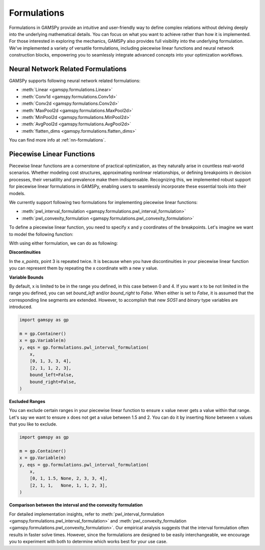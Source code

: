 .. _formulations:

************
Formulations
************

.. meta::
   :description: GAMSPy User Guide
   :keywords: User, Guide, GAMSPy, gamspy, GAMS, gams, mathematical modeling, sparsity, performance, piecewise, linear, function

Formulations in GAMSPy provide an intuitive and user-friendly way to define
complex relations without delving deeply into the underlying mathematical
details. You can focus on what you want to achieve rather than how it is
implemented. For those interested in exploring the mechanics, GAMSPy also
provides full visibility into the underlying formulation. We've implemented a
variety of versatile formulations, including piecewise linear functions and
neural network construction blocks, empowering you to seamlessly integrate
advanced concepts into your optimization workflows.


Neural Network Related Formulations
-----------------------------------

GAMSPy supports following neural network related formulations:

- :meth:`Linear <gamspy.formulations.Linear>`
- :meth:`Conv1d <gamspy.formulations.Conv1d>`
- :meth:`Conv2d <gamspy.formulations.Conv2d>`
- :meth:`MaxPool2d <gamspy.formulations.MaxPool2d>`
- :meth:`MinPool2d <gamspy.formulations.MinPool2d>`
- :meth:`AvgPool2d <gamspy.formulations.AvgPool2d>`
- :meth:`flatten_dims <gamspy.formulations.flatten_dims>`

You can find more info at :ref:`nn-formulations`.


Piecewise Linear Functions
--------------------------

Piecewise linear functions are a cornerstone of practical optimization, as they
naturally arise in countless real-world scenarios. Whether modeling cost
structures, approximating nonlinear relationships, or defining breakpoints in
decision processes, their versatility and prevalence make them indispensable.
Recognizing this, we implemented robust support for piecewise linear
formulations in GAMSPy, enabling users to seamlessly incorporate these
essential tools into their models.

We currently support following two formulations for implementing piecewise
linear functions:

- :meth:`pwl_interval_formulation <gamspy.formulations.pwl_interval_formulation>`
- :meth:`pwl_convexity_formulation <gamspy.formulations.pwl_convexity_formulation>`


To define a piecewise linear function, you need to specify x and y coordinates
of the breakpoints. Let's imagine we want to model the following function:

.. image:: ../images/pwl.png
  :width: 300
  :align: center

With using either formulation, we can do as following:


.. tabs::
   .. tab:: Interval formulation
      .. code-block:: python

         import gamspy as gp

         m = gp.Container()
         x = gp.Variable(m)
         y, eqs = gp.formulations.pwl_interval_formulation(
             x,
             x_points=[0, 1, 3, 3, 4],
             y_points=[2, 1, 1, 2, 3],
         )

   .. tab:: Convexity formulation
      .. code-block:: python

         import gamspy as gp

         m = gp.Container()
         x = gp.Variable(m)
         y, eqs = gp.formulations.pwl_convexity_formulation(
             x,
             x_points=[0, 1, 3, 3, 4],
             y_points=[2, 1, 1, 2, 3],
         )

**Discontinuities**

In the `x_points`, point 3 is repeated twice. It is because
when you have discontinuities in your piecewise linear function you can
represent them by repeating the x coordinate with a new y value.


**Variable Bounds**

By default, x is limited to be in the range you defined, in this case betwen 0
and 4. If you want x to be not limited in the range you defined, you can set
`bound_left` and/or `bound_right` to `False`. When either is set to `False`, it is assumed
that the corresponding line segments are extended. However, to accomplish
that new `SOS1` and `binary` type variables are introduced.

.. image:: ../images/pwl_unbounded.png
  :width: 300
  :align: center


.. code-block:: python

   import gamspy as gp

   m = gp.Container()
   x = gp.Variable(m)
   y, eqs = gp.formulations.pwl_interval_formulation(
       x,
       [0, 1, 3, 3, 4],
       [2, 1, 1, 2, 3],
       bound_left=False,
       bound_right=False,
   )


**Excluded Ranges**

You can exclude certain ranges in your piecewise linear function to ensure
x value never gets a value within that range. Let's say we want to ensure
x does not get a value between 1.5 and 2. You can do it by inserting `None`
between x values that you like to exclude.


.. image:: ../images/pwl_excluded.png
  :width: 300
  :align: center


.. code-block:: python

   import gamspy as gp

   m = gp.Container()
   x = gp.Variable(m)
   y, eqs = gp.formulations.pwl_interval_formulation(
       x,
       [0, 1, 1.5, None, 2, 3, 3, 4],
       [2, 1, 1,   None, 1, 1, 2, 3],
   )


**Comparison between the interval and the convexity formulation**

For detailed implementation insights, refer to :meth:`pwl_interval_formulation
<gamspy.formulations.pwl_interval_formulation>` and :meth:`pwl_convexity_formulation
<gamspy.formulations.pwl_convexity_formulation>`. Our empirical analysis
suggests that the interval formulation often results in faster solve times.
However, since the formulations are designed to be easily interchangeable, we
encourage you to experiment with both to determine which works best for your
use case.
